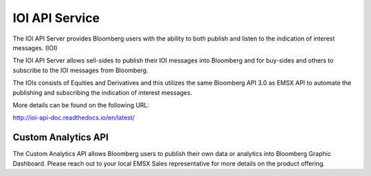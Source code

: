 ###############
IOI API Service
###############


The IOI API Server provides Bloomberg users with the ability to both publish and listen to the indication of interest messages. (IOI)

The IOI API Server allows sell-sides to publish their IOI messages into Bloomberg and for buy-sides and others to subscribe to the IOI messages from Bloomberg.

The IOIs consists of Equities and Derivatives and this utilizes the same Bloomberg API 3.0 as EMSX API to automate the publishing and subscribing the indication of interest messages.

More details can be found on the following URL:

http://ioi-api-doc.readthedocs.io/en/latest/


Custom Analytics API
====================


The Custom Analytics API allows Bloomberg users to publish their own data or analytics into Bloomberg Graphic Dashboard. Please reach out to your local EMSX Sales representative for more details on the product offering.